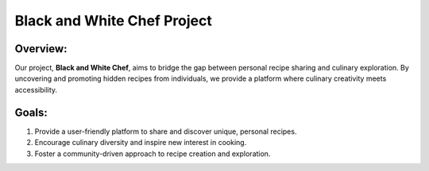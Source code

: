 Black and White Chef Project
=============================

Overview:
---------

Our project, **Black and White Chef**, aims to bridge the gap between personal recipe sharing and culinary exploration. By uncovering and promoting hidden recipes from individuals, we provide a platform where culinary creativity meets accessibility.

Goals:
------

1. Provide a user-friendly platform to share and discover unique, personal recipes.
2. Encourage culinary diversity and inspire new interest in cooking.
3. Foster a community-driven approach to recipe creation and exploration.
